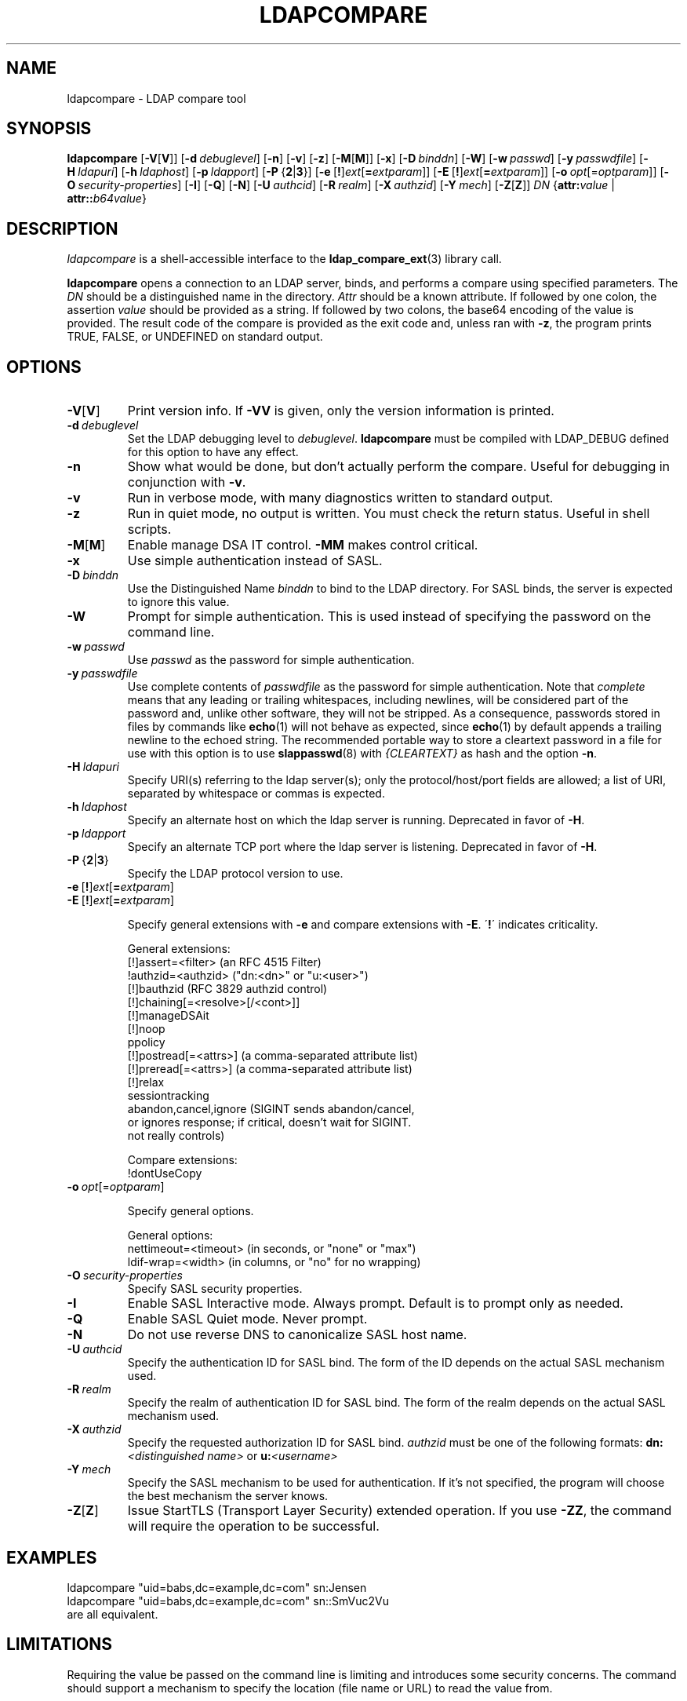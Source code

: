 .lf 1 -
.TH LDAPCOMPARE 1 "2014/01/26" "OpenLDAP 2.4.39"
.\" $OpenLDAP$
.\" Copyright 1998-2014 The OpenLDAP Foundation All Rights Reserved.
.\" Copying restrictions apply.  See COPYRIGHT/LICENSE.
.SH NAME
ldapcompare \- LDAP compare tool
.SH SYNOPSIS
.B ldapcompare
[\c
.BR \-V [ V ]]
[\c
.BI \-d \ debuglevel\fR]
[\c
.BR \-n ]
[\c
.BR \-v ]
[\c
.BR \-z ]
[\c
.BR \-M [ M ]]
[\c
.BR \-x ]
[\c
.BI \-D \ binddn\fR]
[\c
.BR \-W ]
[\c
.BI \-w \ passwd\fR]
[\c
.BI \-y \ passwdfile\fR]
[\c
.BI \-H \ ldapuri\fR]
[\c
.BI \-h \ ldaphost\fR]
[\c
.BI \-p \ ldapport\fR]
[\c
.BR \-P \ { 2 \||\| 3 }]
[\c
.BR \-e \ [ ! ] \fIext\fP [ =\fIextparam\fP ]]
[\c
.BR \-E \ [ ! ] \fIext\fP [ =\fIextparam\fP ]]
[\c
.BI \-o \ opt \fR[= optparam \fR]]
[\c
.BI \-O \ security-properties\fR]
[\c
.BR \-I ]
[\c
.BR \-Q ]
[\c
.BR \-N ]
[\c
.BI \-U \ authcid\fR]
[\c
.BI \-R \ realm\fR]
[\c
.BI \-X \ authzid\fR]
[\c
.BI \-Y \ mech\fR]
[\c
.BR \-Z [ Z ]]
.IR DN
{\c
.BI attr: value
|
.BI attr:: b64value\fR}
.SH DESCRIPTION
.I ldapcompare
is a shell-accessible interface to the
.BR ldap_compare_ext (3)
library call.
.LP
.B ldapcompare
opens a connection to an LDAP server, binds, and performs a compare
using specified parameters.   The \fIDN\fP should be a distinguished
name in the directory.  \fIAttr\fP should be a known attribute.  If
followed by one colon, the assertion \fIvalue\fP should be provided
as a string.  If followed by two colons, the base64 encoding of the
value is provided.  The result code of the compare is provided as
the exit code and, unless ran with \fB\-z\fP, the program prints
TRUE, FALSE, or UNDEFINED on standard output.
.LP
.SH OPTIONS
.TP
.BR \-V [ V ]
Print version info.
If \fB\-VV\fP is given, only the version information is printed.
.TP
.BI \-d \ debuglevel
Set the LDAP debugging level to \fIdebuglevel\fP.
.B ldapcompare
must be compiled with LDAP_DEBUG defined for this option to have any effect.
.TP
.B \-n
Show what would be done, but don't actually perform the compare.  Useful for
debugging in conjunction with \fB\-v\fP.
.TP
.B \-v
Run in verbose mode, with many diagnostics written to standard output.
.TP
.B \-z
Run in quiet mode, no output is written.  You must check the return
status.  Useful in shell scripts.
.TP
.BR \-M [ M ]
Enable manage DSA IT control.
.B \-MM
makes control critical.
.TP
.B \-x 
Use simple authentication instead of SASL.
.TP
.BI \-D \ binddn
Use the Distinguished Name \fIbinddn\fP to bind to the LDAP directory.
For SASL binds, the server is expected to ignore this value.
.TP
.B \-W
Prompt for simple authentication.
This is used instead of specifying the password on the command line.
.TP
.BI \-w \ passwd
Use \fIpasswd\fP as the password for simple authentication.
.TP
.BI \-y \ passwdfile
Use complete contents of \fIpasswdfile\fP as the password for
simple authentication.
Note that \fIcomplete\fP means that any leading or trailing whitespaces,
including newlines, will be considered part of the password and,
unlike other software, they will not be stripped.
As a consequence, passwords stored in files by commands like
.BR echo (1)
will not behave as expected, since
.BR echo (1)
by default appends a trailing newline to the echoed string.
The recommended portable way to store a cleartext password in a file
for use with this option is to use
.BR slappasswd (8)
with \fI{CLEARTEXT}\fP as hash and the option \fB\-n\fP.
.TP
.BI \-H \ ldapuri
Specify URI(s) referring to the ldap server(s); only the protocol/host/port
fields are allowed; a list of URI, separated by whitespace or commas
is expected.
.TP
.BI \-h \ ldaphost
Specify an alternate host on which the ldap server is running.
Deprecated in favor of \fB\-H\fP.
.TP
.BI \-p \ ldapport
Specify an alternate TCP port where the ldap server is listening.
Deprecated in favor of \fB\-H\fP.
.TP
.BR \-P \ { 2 \||\| 3 }
Specify the LDAP protocol version to use.
.TP
.BR \-e \ [ ! ] \fIext\fP [ =\fIextparam\fP ]
.TP
.BR \-E \ [ ! ] \fIext\fP [ =\fIextparam\fP ]

Specify general extensions with \fB\-e\fP and compare extensions with \fB\-E\fP.
\'\fB!\fP\' indicates criticality.

General extensions:
.nf
  [!]assert=<filter>    (an RFC 4515 Filter)
  !authzid=<authzid>    ("dn:<dn>" or "u:<user>")
  [!]bauthzid           (RFC 3829 authzid control)
  [!]chaining[=<resolve>[/<cont>]]
  [!]manageDSAit
  [!]noop
  ppolicy
  [!]postread[=<attrs>] (a comma-separated attribute list)
  [!]preread[=<attrs>]  (a comma-separated attribute list)
  [!]relax
  sessiontracking
  abandon,cancel,ignore (SIGINT sends abandon/cancel,
  or ignores response; if critical, doesn't wait for SIGINT.
  not really controls)
.fi

Compare extensions:
.nf
  !dontUseCopy
.fi
.TP
.BI \-o \ opt \fR[= optparam \fR]

Specify general options.

General options:
.nf
  nettimeout=<timeout>  (in seconds, or "none" or "max")
  ldif-wrap=<width>     (in columns, or "no" for no wrapping)
.fi
.TP
.BI \-O \ security-properties
Specify SASL security properties.
.TP
.B \-I
Enable SASL Interactive mode.  Always prompt.  Default is to prompt
only as needed.
.TP
.B \-Q
Enable SASL Quiet mode.  Never prompt.
.TP
.B \-N
Do not use reverse DNS to canonicalize SASL host name.
.TP
.BI \-U \ authcid
Specify the authentication ID for SASL bind. The form of the ID
depends on the actual SASL mechanism used.
.TP
.BI \-R \ realm
Specify the realm of authentication ID for SASL bind. The form of the realm
depends on the actual SASL mechanism used.
.TP
.BI \-X \ authzid
Specify the requested authorization ID for SASL bind.
.I authzid
must be one of the following formats:
.BI dn: "<distinguished name>"
or
.BI u: <username>
.TP
.BI \-Y \ mech
Specify the SASL mechanism to be used for authentication. If it's not
specified, the program will choose the best mechanism the server knows.
.TP
.BR \-Z [ Z ]
Issue StartTLS (Transport Layer Security) extended operation. If you use
\fB\-ZZ\fP, the command will require the operation to be successful.
.SH EXAMPLES
.nf
    ldapcompare "uid=babs,dc=example,dc=com"  sn:Jensen
    ldapcompare "uid=babs,dc=example,dc=com"  sn::SmVuc2Vu
.fi
are all equivalent.
.SH LIMITATIONS
Requiring the value be passed on the command line is limiting
and introduces some security concerns.  The command should support
a mechanism to specify the location (file name or URL) to read
the value from.
.SH "SEE ALSO"
.BR ldap.conf (5),
.BR ldif (5),
.BR ldap (3),
.BR ldap_compare_ext (3)
.SH AUTHOR
The OpenLDAP Project <http://www.openldap.org/>
.SH ACKNOWLEDGEMENTS
.lf 1 ../Project
.\" Shared Project Acknowledgement Text
.B "OpenLDAP Software"
is developed and maintained by The OpenLDAP Project <http://www.openldap.org/>.
.B "OpenLDAP Software"
is derived from University of Michigan LDAP 3.3 Release.  
.lf 253 -
